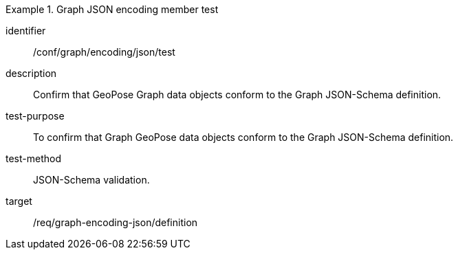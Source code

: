 
[conformance_test]
.Graph JSON encoding member test
====
[%metadata]
identifier:: /conf/graph/encoding/json/test
description:: Confirm that GeoPose Graph data objects conform to the Graph JSON-Schema definition.
test-purpose:: To confirm that Graph GeoPose data objects conform to the Graph JSON-Schema definition.
test-method:: JSON-Schema validation.
target:: /req/graph-encoding-json/definition
====
